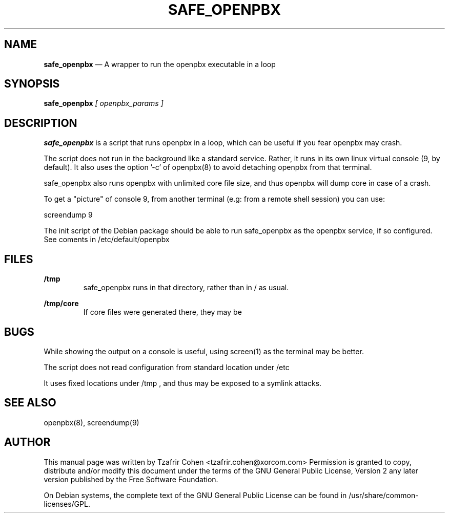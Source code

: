 .TH SAFE_OPENPBX 8 "Jun 30th, 2005" "OpenPBX" "Linux Programmer's Manual"
.SH NAME
.B safe_openpbx
\(em A wrapper to run the openpbx executable in a loop
.SH SYNOPSIS
.PP 
.B safe_openpbx
.I [ openpbx_params ]

.SH DESCRIPTION
.B safe_openpbx 
is a script that runs openpbx in a loop, which can be useful if you 
fear openpbx may crash.

The script does not run in the background like a standard service. Rather, 
it runs in its own linux virtual console (9, by default).
It also uses the option '-c' of openpbx(8) to avoid detaching openpbx 
from that terminal.

safe_openpbx also runs openpbx with unlimited core file size, and thus 
openpbx will dump core in case of a crash.

To get a "picture" of console 9, from another terminal (e.g: from a 
remote shell session) you can use:

  screendump 9

The init script of the Debian package should be able to run safe_openpbx 
as the openpbx service, if so configured. See coments in 
/etc/default/openpbx

.SH FILES
.B /tmp
.RS
safe_openpbx runs in that directory, rather than in / as usual.
.RE

.B /tmp/core
.RS
If core files were generated there, they may be 
.RE

.SH BUGS
While showing the output on a console is useful, using screen(1) as 
the terminal may be better.

The script does not read configuration from standard location under /etc

It uses fixed locations under /tmp , and thus may be exposed to a 
symlink attacks.

.SH SEE ALSO
openpbx(8), screendump(9)

.SH "AUTHOR" 
This manual page was written by Tzafrir Cohen <tzafrir.cohen@xorcom.com> 
Permission is granted to copy, distribute and/or modify this document under 
the terms of the GNU General Public License, Version 2 any  
later version published by the Free Software Foundation. 

On Debian systems, the complete text of the GNU General Public 
License can be found in /usr/share/common-licenses/GPL. 
